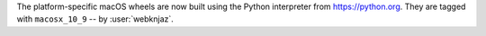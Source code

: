 The platform-specific macOS wheels are now built using the
Python interpreter from https://python.org. They are tagged
with ``macosx_10_9`` -- by :user:`webknjaz`.
